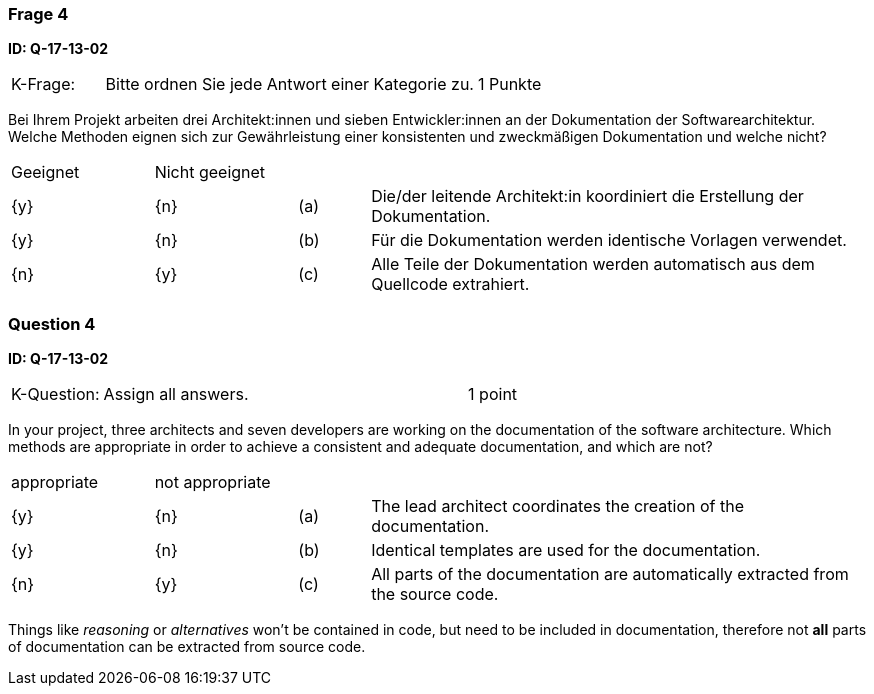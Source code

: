 // tag::DE[]
=== Frage 4
**ID: Q-17-13-02**

[cols="2,8,2", frame=ends, grid=rows]
|===
| K-Frage:
| Bitte ordnen Sie jede Antwort einer Kategorie zu.
| 1 Punkte
|===

Bei Ihrem Projekt arbeiten drei Architekt:innen und sieben Entwickler:innen an der Dokumentation der Softwarearchitektur. Welche Methoden eignen sich zur Gewährleistung einer konsistenten und zweckmäßigen Dokumentation und welche nicht?

[cols="2a,2a,1, 7", frame=none, grid=none]
|===

| Geeignet
| Nicht geeignet
|
|

| {y}
| {n}
| (a)
| Die/der leitende Architekt:in koordiniert die Erstellung der Dokumentation.

| {y}
| {n}
| (b)
| Für die Dokumentation werden identische Vorlagen verwendet.


| {n}
| {y}
| (c)
| Alle Teile der Dokumentation werden automatisch aus dem Quellcode extrahiert.

|===

// end::DE[]

// tag::EN[]
=== Question 4

**ID: Q-17-13-02**


[cols="2,8,2", frame=ends, grid=rows]
|===
| K-Question:
| Assign all answers.
| 1 point
|===

In your project, three architects and seven developers are working on the documentation of the software architecture.
Which methods are appropriate in order to achieve a consistent and adequate documentation, and which are not?


[cols="2a,2a,1, 7", frame=none, grid=none]
|===

| appropriate
| not appropriate
|
|

| {y}
| {n}
| (a)
| The lead architect coordinates the creation of the documentation.

| {y}
| {n}
| (b)
| Identical templates are used for the documentation.

| {n}
| {y}
| (c)
| All parts of the documentation are automatically extracted from the source code.
|===

// end::EN[]

// tag::EXPLANATION[]
Things like _reasoning_ or _alternatives_ won't be contained in code, but need to be included in documentation,
therefore not **all** parts of documentation can be extracted from source code.

// end::EXPLANATION[]

